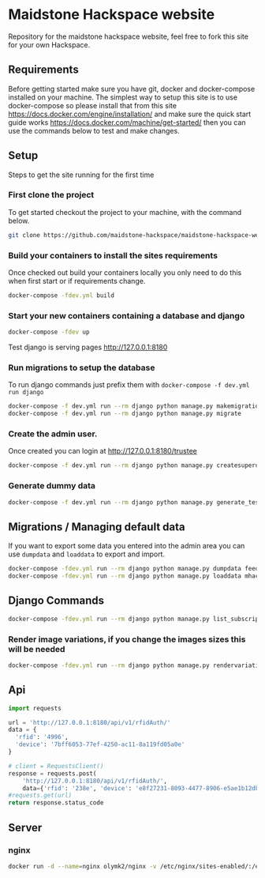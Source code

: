 [[https://cdn.rawgit.com/maidstone-hackspace/administration/2ede7cb1/images/hackspace-banner.png]]

* Maidstone Hackspace website
[[https://pyup.io/repos/github/maidstone-hackspace/maidstone-hackspace-website/][https://pyup.io/repos/github/maidstone-hackspace/maidstone-hackspace-website/shield.svg]]

Repository for the maidstone hackspace website, feel free to fork this site for your own Hackspace.

** Requirements
Before getting started make sure you have git, docker and docker-compose installed on your machine.
The simplest way to setup this site is to use docker-compose so please install that from this site 
https://docs.docker.com/engine/installation/ 
and make sure the quick start guide works 
https://docs.docker.com/machine/get-started/ 
then you can use the commands below to test and make changes.

** Setup
Steps to get the site running for the first time

*** First clone the project
To get started checkout the project to your machine, with the command below.

#+BEGIN_SRC sh
git clone https://github.com/maidstone-hackspace/maidstone-hackspace-website.git
#+END_SRC

*** Build your containers to install the sites requirements
Once checked out build your containers locally you only need to do this when first start or if requirements change.

#+BEGIN_SRC sh
docker-compose -fdev.yml build
#+END_SRC

*** Start your new containers containing a database and django

#+BEGIN_SRC sh
docker-compose -fdev up
#+END_SRC

Test django is serving pages
http://127.0.0.1:8180

*** Run migrations to setup the database
To run django commands just prefix them with =docker-compose -f dev.yml run django=
#+BEGIN_SRC sh
docker-compose -f dev.yml run --rm django python manage.py makemigrations
docker-compose -f dev.yml run --rm django python manage.py migrate
#+END_SRC
*** Create the admin user.
Once created you can login at http://127.0.0.1:8180/trustee
#+BEGIN_SRC sh
docker-compose -f dev.yml run --rm django python manage.py createsuperuser
#+END_SRC

*** Generate dummy data
#+BEGIN_SRC sh
docker-compose -f dev.yml run --rm django python manage.py generate_test_data
#+END_SRC
** Migrations / Managing default data
If you want to export some data you entered into the admin area you can use =dumpdata= and =loaddata= to export and import.

#+BEGIN_SRC sh
docker-compose -fdev.yml run --rm django python manage.py dumpdata feeds > mhackspace/feeds/fixtures/defaults.json
docker-compose -fdev.yml run --rm django python manage.py loaddata mhackspace/feeds/fixtures/defaults.json
#+END_SRC

** Django Commands

#+BEGIN_SRC sh
docker-compose -fdev.yml run --rm django python manage.py list_subscriptions
#+END_SRC

*** Render image variations, if you change the images sizes this will be needed
#+BEGIN_SRC sh
docker-compose -fdev.yml run --rm django python manage.py rendervariations 'blog.Post.image' --replace
#+END_SRC
** Api
#+BEGIN_SRC python
import requests 

url = 'http://127.0.0.1:8180/api/v1/rfidAuth/'
data = {
  'rfid': '4996',
  'device': '7bff6053-77ef-4250-ac11-8a119fd05a0e'
}

# client = RequestsClient()
response = requests.post(
    'http://127.0.0.1:8180/api/v1/rfidAuth/',
    data={'rfid': '238e', 'device': 'e8f27231-8093-4477-8906-e5ae1b12dbd6'})
#requests.get(url)
return response.status_code

#+END_SRC

#+RESULTS:
: 200
** Server 
*** nginx
#+BEGIN_SRC bash
docker run -d --name=nginx olymk2/nginx -v /etc/nginx/sites-enabled/:/etc/nginx/sites-enabled/ -v /etc/letsencrypt/:/etc/letsencrypt/ -v /var/www/:/var/www/ -v sockets:/data/sockets -p 80:80 -p 443:443
#+END_SRC
